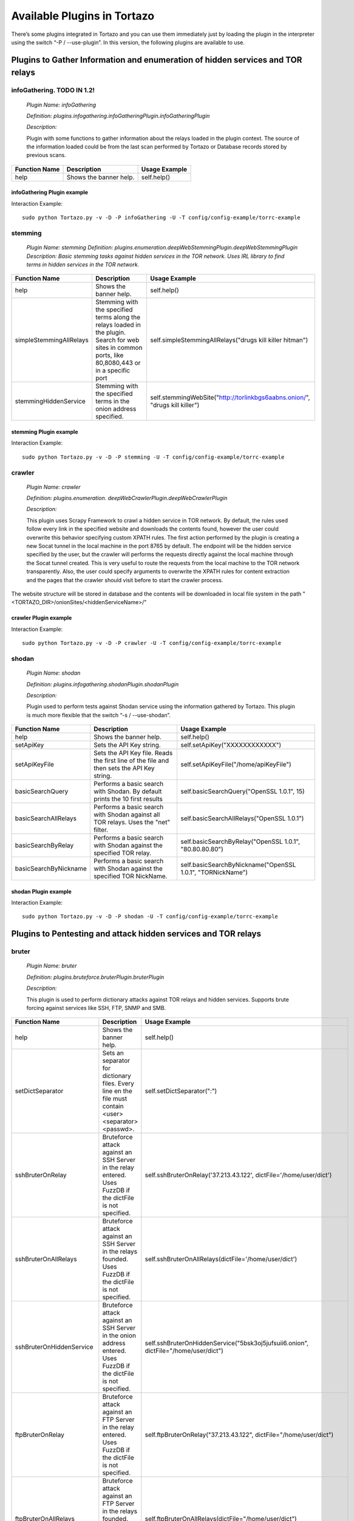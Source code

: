 ****************************************************
Available Plugins in Tortazo
****************************************************

There’s some plugins integrated in Tortazo and you can use them immediately just by loading the plugin in the interpreter using the switch “-P  / --use-plugin”. In this version, the following plugins are available to use.

=================
Plugins to Gather Information and enumeration of hidden services and TOR relays
=================

infoGathering. TODO IN 1.2!
###################

   *Plugin Name: infoGathering*

   *Definition: plugins.infogathering.infoGatheringPlugin.infoGatheringPlugin*

   *Description:*		

   Plugin with some functions to gather information about the relays loaded in the plugin context. The source of the information loaded could be from the last scan performed by Tortazo or Database records stored by previous scans.

====================================   ==========================================================================     ==========================================================================================================
Function Name                          Description                                                                    Usage Example     
====================================   ==========================================================================     ==========================================================================================================
help                                   Shows the banner help.                                                         self.help()
====================================   ==========================================================================     ==========================================================================================================

infoGathering Plugin example
=================
Interaction Example::

    sudo python Tortazo.py -v -D -P infoGathering -U -T config/config-example/torrc-example
    

stemming
###########

    *Plugin Name: stemming*
    *Definition: plugins.enumeration.deepWebStemmingPlugin.deepWebStemmingPlugin*
    *Description: Basic stemming tasks against hidden services in the TOR network. Uses IRL library to find terms in hidden services in the TOR network.*

====================================   ============================================================================     ==========================================================================================================
Function Name                          Description                                                                      Usage Example     
====================================   ============================================================================     ==========================================================================================================
help                                   Shows the banner help.                                                           self.help()
simpleStemmingAllRelays                Stemming with the specified terms along the relays loaded in the plugin.         self.simpleStemmingAllRelays("drugs kill killer hitman")
                                       Search for web sites in common ports, like 80,8080,443 or in a specific port                                       
stemmingHiddenService                  Stemming with the specified terms in the onion address specified.                self.stemmingWebSite("http://torlinkbgs6aabns.onion/", "drugs kill killer")                          
====================================   ============================================================================     ==========================================================================================================

stemming Plugin example
=================

Interaction Example::

    sudo python Tortazo.py -v -D -P stemming -U -T config/config-example/torrc-example


crawler
###########

    *Plugin Name:  crawler*

    *Definition:   plugins.enumeration. deepWebCrawlerPlugin.deepWebCrawlerPlugin*

    *Description:*

    This plugin uses Scrapy Framework to crawl a hidden service in TOR network. By default, the rules used follow every link in the specified website and downloads the contents found, however the user could overwrite this behavior specifying custom XPATH rules. The first action performed by the plugin is creating a new Socat tunnel in the local machine in the port 8765 by default. The endpoint will be the hidden service specified by the user, but the crawler will performs the requests directly against the local machine through the Socat tunnel created. This is very useful to route the requests from the local machine to the TOR network transparently. Also, the user could specify arguments to overwrite the XPATH rules for content extraction and the pages that the crawler should visit before to start the crawler process.
The website structure will be stored in database and the contents will be downloaded in local file system in the path "<TORTAZO_DIR>/onionSites/<hiddenServiceName>/"


====================================   ==========================================================================     ==========================================================================================================
Function Name                          Description                                                                    Usage Example     
====================================   ==========================================================================     ==========================================================================================================
help                                   Shows the banner help.                                                         self.help()
setExtractorRulesAllow                 Sets the XPATH rules to specify the allowed pages to visit and analyse.        self.setExtractorRulesAllow("index\.php| index\.jsp")
                                       This value will be passed to the "allow" attribute of the class:               
                                       "scrapy.contrib.linkextractors.LinkExtractor"
setExtractorRulesDeny                  Sets the XPATH rules to specify the disallowed pages to visit and analyze.     self.setExtractorRulesDeny("index\.php| index\.jsp")
                                       This value will be passed to the “deny” attribute of the class:
                                       “scrapy.contrib.linkextractors.LinkExtractor”                                       
setCrawlRulesLinks                     Sets the XPath rules to extract links from every webpage analyzed.             self.setCrawlRulesLinks('//a[contains(@href, "confidential")]/@href')
                                       Default value should be enough to almost every case, 
                                       however you can use this function to overwrite this value.
                                       Default: '//a/@href' 
setCrawlRulesImages                    Sets the XPath rules to extract images from every webpage analyzed.            self.setCrawlRulesImages('//a[contains(@href, "image")]/@href')
                                       Default value should be enough to almost every case, 
                                       however you can use this function to overwrite this value.
                                       Default: ' //img/@src'
compareWebSiteWithHiddenWebSite        Compares the contents of a website in clear web with the contents              self.compareWebSiteWithHiddenWebSite("http://exit-relay-found.com/", "http://gai12dase4sw3f5a.onion/")
                                       of a web site in TOR’s deep web. 
                                       The return value will be a percent of similitude between both sites.                                       
compareRelaysWithHiddenWebSite         This function will perform an HTTP connection against every relay found.       self.compareRelaysWithHiddenWebSite("http://gai12dase4sw3f5a.onion/")
                                       If the response is a HTTP 200 status code, 
                                       performs an HTTP connection against the hidden service specified 
                                       and compares the contents of both responses.  
                                       The return value will be a percent of similitude between both sites.
crawlOnionWebSite                      This function executes a crawler against the specified hidden service.         *	self.crawlOnionWebSite("http://gai12dase4sw3f5a.onion/")    
                                       The following parameters allows to control the behaviour of the crawler:       * self.crawlOnionWebSite("http://gai12dase4sw3f5a.onion/", hiddenWebSitePort=8080, crawlImages=False)
                                       hiddenWebSite: The hidden site to crawl. This is a mandatory parameter.        * self.crawlOnionWebSite("http://gai12dase4sw3f5a.onion/", crawlFormData=False)
                                       hiddenWebSitePort: Port for the hidden site to crawl. Default value: 80
                                       socatTcpListenPort: Port for the Socat proxy. Default value: 8765
                                       crawlImages: Search and download the images from every page.
                                       Default value: True.
                                       crawlLinks: Search and visit the links found in every page.
                                       Default value: True.
                                       crawlContents: Download and save in local file system the 
                                       contents of every page found. 
                                       crawlFormData: Search the forms in every page and store 
                                       that structure in database.
                                       deepLinks: Number of Links that the crawler will visit in deep. 
                                       useRandomUserAgents: Use a random list of User-Agents 
                                       in every HTTP connection performed by the crawler. 
                                       FuzzDB project is used to get a list of User-Agents reading the file 
                                       fuzzdb/attack-payloads/http-protocol/user-agents.txt
                                       bruterOnProtectedResource: If true, when the spider found an HTTP protected res,
                                       tries to execute an bruteforce attack using the specified dict file or FuzzDB.

====================================   ==========================================================================     ==========================================================================================================

crawler Plugin example
=================

Interaction Example::

    sudo python Tortazo.py -v -D -P crawler -U -T config/config-example/torrc-example


shodan
############

    *Plugin Name: shodan*

    *Definition: plugins.infogathering.shodanPlugin.shodanPlugin*

    *Description:*

    Plugin used to perform tests against Shodan service using the information gathered by Tortazo. This plugin is much more flexible that the switch “-s  /  --use-shodan”.

====================================   ==========================================================================     ==========================================================================================================
Function Name                          Description                                                                    Usage Example     
====================================   ==========================================================================     ==========================================================================================================
help                                   Shows the banner help.                                                         self.help()
setApiKey                              Sets the API Key string.                                                       self.setApiKey("XXXXXXXXXXXX")
setApiKeyFile                          Sets the API Key file.                                                         self.setApiKeyFile("/home/apiKeyFile")
                                       Reads the first line of the file and then sets the API Key string. 
basicSearchQuery                       Performs a basic search with Shodan.                                           self.basicSearchQuery("OpenSSL 1.0.1", 15)
                                       By default prints the 10 first results                                       
basicSearchAllRelays                   Performs a basic search with Shodan against all TOR relays.                    self.basicSearchAllRelays("OpenSSL 1.0.1")
                                       Uses the "net" filter.                                       
basicSearchByRelay                     Performs a basic search with Shodan against the specified TOR relay.           self.basicSearchByRelay("OpenSSL 1.0.1", "80.80.80.80")
basicSearchByNickname                  Performs a basic search with Shodan against the specified TOR NickName.        self.basicSearchByNickname("OpenSSL 1.0.1", "TORNickName")                                        
====================================   ==========================================================================     ==========================================================================================================

shodan Plugin example
=================

Interaction Example::

    sudo python Tortazo.py -v -D -P shodan -U -T config/config-example/torrc-example


=================
Plugins to Pentesting and attack hidden services and TOR relays
=================

bruter
###############
    *Plugin Name: bruter*

    *Definition: plugins.bruteforce.bruterPlugin.bruterPlugin*

    *Description:*

    This plugin is used to perform dictionary attacks against TOR relays and hidden services. Supports brute forcing against services like SSH, FTP, SNMP and SMB.

====================================   ==========================================================================     ===================================================================================================================
Function Name                          Description                                                                    Usage Example     
====================================   ==========================================================================     ===================================================================================================================
help                                   Shows the banner help.                                                         self.help()
setDictSeparator                       Sets an separator for dictionary files.                                        self.setDictSeparator(":")
                                       Every line en the file must contain <user><separator><passwd>.
sshBruterOnRelay                       Bruteforce attack against an SSH Server in the relay entered.                  self.sshBruterOnRelay('37.213.43.122', dictFile='/home/user/dict')
                                       Uses FuzzDB if the dictFile is not specified.                                        
sshBruterOnAllRelays                   Bruteforce attack against an SSH Server in the relays founded.                 self.sshBruterOnAllRelays(dictFile='/home/user/dict')
                                       Uses FuzzDB if the dictFile is not specified.                                       
sshBruterOnHiddenService               Bruteforce attack against an SSH Server in the onion address entered.          self.sshBruterOnHiddenService("5bsk3oj5jufsuii6.onion", dictFile="/home/user/dict")
                                       Uses FuzzDB if the dictFile is not specified.
ftpBruterOnRelay                       Bruteforce attack against an FTP Server in the relay entered.                  self.ftpBruterOnRelay("37.213.43.122", dictFile="/home/user/dict")
                                       Uses FuzzDB if the dictFile is not specified.        
ftpBruterOnAllRelays                   Bruteforce attack against an FTP Server in the relays founded.                 self.ftpBruterOnAllRelays(dictFile="/home/user/dict")
                                       Uses FuzzDB if the dictFile is not specified.                                  
ftpBruterOnHiddenService               Bruteforce attack against an FTP Server in the onion address entered.          self.ftpBruterOnHiddenService("5bsk3oj5jufsuii6.onion", dictFile="/home/user/dict")
                                       Uses FuzzDB if the dictFile is not specified.
smbBruterOnRelay                       Bruteforce attack against an SMB Server in the relay entered.                  self.smbBruterOnRelay("37.213.43.122", dictFile="/home/user/dict")
                                       Uses FuzzDB if the dictFile is not specified.
smbBruterOnAllRelays                   Bruteforce attack against an SMB Server in the relays founded.                 self.smbBruterOnAllRelays(dictFile="/home/user/dict")
                                       Uses FuzzDB if the dictFile is not specified.                                       
smbBruterOnHiddenService               Bruteforce attack against an SMB Server in the onion address entered.          self.smbBruterOnHiddenService("5bsk3oj5jufsuii6.onion", servicePort=139, localPort=139, dictFile="/home/user/dict")
                                       This function uses socat to create a local Socks proxy and 
                                       route the requests from the local machine to the hidden service.                                       
snmpBruterOnRelay                      Bruteforce attack against an SNMP Server in the relay entered.                 self.snmpBruterOnRelay("37.213.43.122", dictFile="/home/user/dict")
                                       Uses FuzzDB if the dictFile is not specified.
snmpBruterOnAllRelays                  Bruteforce attack against an SNMP Server in the relays founded.                self.snmpBruterOnAllRelays(dictFile="/home/user/dict")
                                       Uses FuzzDB if the dictFile is not specified.                         
httpBruterOnSite                       Bruteforce attack against a web site.                                          self.httpBruterOnSite("http://eviltorrelay.com/auth/", dictFile="/home/user/dict")       
                                       Uses FuzzDB if the dictFile is not specified.                         
httpBruterOnHiddenService              Bruteforce attack against an onion site (hidden site in TOR's deep web).       self.httpBruterOnHiddenService("http://5bsk3oj5jufsuii6.onion/auth/", dictFile="/home/user/dict")
                                       Uses FuzzDB if the dictFile is not specified.
====================================   ==========================================================================     ===================================================================================================================

bruter Plugin example
=================

Interaction Example::

    sudo python Tortazo.py -v -D -P bruter -U -T config/config-example/torrc-example


heartBleed
#############

    *Plugin Name: heartBleed*
    
    *Definition: plugins.attack.heartBleedPlugin.heartBleedPlugin*

    *Description:*

    Perform HearthBleed Extension vulnerability tests. This plugin allows to discovery TOR relays with this vulnerability.

====================================   ==========================================================================     ==========================================================================================================
Function Name                          Description                                                                    Usage Example     
====================================   ==========================================================================     ==========================================================================================================
help                                   Shows the banner help.                                                         self.help()
setTarget                              Set the relay for the HeartBleed attack.                                       self.setTarget("1.2.3.4")
                                       Check the targets using the function "printRelaysFound". 
                                       Default port: 443.
setTargetWithPort                      Set the relay and port for the HeartBleed attack.                              self.setTarget("1.2.3.4", "8443")
                                       Check the targets using the function "printRelaysFound".                                       
startAttack                            Starts the HeartBleed attack against the specified target.                     self.startAttack()
startAttackAllRelays                   Starts the HeartBleed attack against all relays loaded in the plugin.          self.startAttackAllRelays()
                                       Default port: 443                                                                              
====================================   ==========================================================================     ==========================================================================================================

heartBleed Plugin example
=================

Interaction Example::

    sudo python Tortazo.py -v -D -P heartBleed -U -T config/config-example/torrc-example


=================
Plugins for integration with Third-Party tools
=================

w3af
#######
 
    *Plugin Name: w3af*
    
    *Definition:   plugins.thirdparty.w3afPlugin.w3afPlugin*
 
    *Description:*

    W3AF is a powerful scanner focused on discovering vulnerabilities and attack 
web applications. As is written in Python and has a GNU/GPL license, you can use the classes and utilities from any script in Python. In this case, the plugin does not 
only cover the features included in w3af, but also allows the execution 
of audits in web applications that are hosted in the deep web. In the official release of W3AF, you can’t use any site on the deep web whose name is an ONION TLD. Using this plugin, you can do it.

====================================   ==========================================================================     ==========================================================================================================
Function Name                          Description                                                                    Usage Example     
====================================   ==========================================================================     ==========================================================================================================
help                                   Shows the banner help.                                                         self.help()
showPluginsByType                      List of available plugins filtered by type.                                    self.showPluginsByType("audit")
showPluginTypes                        List of available plugin types.                                                self.showPluginTypes()
getEnabledPluginsByType                Enabled plugins by types.                                                      self.getEnabledPluginsByType("audit")
getPluginTypeDescription               Description for the plugin type specified.                                     self.getPluginTypeDescription("audit")
getAllEnabledPlugins                   List of enabled plugins.                                                       self.getAllEnabledPlugins()
enablePlugin                           Enable a plugin.                                                               self.enablePlugin("blind_sqli","audit")
disablePlugin                          Disable a plugin.                                                              self.disablePlugin("blind_sqli","audit")
enableAllPlugins                       Enable all plugins.                                                            self.enableAllPlugins("audit")
disableAllPlugins                      Disable all plugins.                                                           self.disableAllPlugins("audit")
getPluginOptions                       Get Options for the plugin specified.                                          self.getPluginOptions("audit","blind_sqli")
setPluginOptions                       Set Options for the plugin specified.                                          self.setPluginOptions("audit","eval","boolean","use_time_delay","False")
getPluginStatus                        Check if the specified plugin is enabled.                                      self.getPluginStatus("audit","eval")
setTarget                              Sets the target for the attack (clear web).                                    self.setTarget("http://www.target.com")
setTargetDeepWeb                       Sets the target in the DeepWeb of TOR.                                         self.setTarget("http://torlongonionpath.onion")
startAttack                            Starts the attack.                                                             self.startAttack()
listMiscConfigs                        List of Misc Settings.                                                         self.listMiscConfigs()
setMiscConfig                          Sets a Misc Setting.                                                           self.setMiscConfig("msf_location","/opt/msf")
listProfiles                           List of Profiles.                                                              self.listProfiles()
useProfile                             Use a Profile.                                                                 self.useProfile("profileName")
createProfileWithCurrentConfig         Creates a new Profile with the current settings.                               self.createProfileWithCurrentConfig("profileName", "Profile Description")
modifyProfileWithCurrentConfig         Modifies an existing profile with the current settings.                        self.modifyProfileWithCurrentConfig("profileName", "Profile Description")
removeProfile                          Removes an existing profile.                                                   self.removeProfile("profileName")
listShells                             List of Shells.                                                                self.listShells()
executeCommand                         Executes a command in the specified shell.                                     self.executeCommand(1,"lsp")
listAttackPlugins                      List of attack plugins.                                                        self.listAttackPlugins()
listInfos                              List of Infos in the Knowledge Base of W3AF.                                   self.listInfos()
listVulnerabilities                    List of Vulns in the Knowledge Base of W3AF.                                   self.listVulnerabilities()
exploitAllVulns                        Exploits all vulns in the Knowledge Base of W3AF.                              self.exploitVulns("sqli")
exploitVuln                            Exploits the specified Vuln in the Knowledge Base of W3AF.                     self.exploitVulns("sqli",18)
====================================   ==========================================================================     ==========================================================================================================

w3af Plugin example
=================

Interaction Example::

    sudo python Tortazo.py -v -D -P w3af -U -T config/config-example/torrc-example -A


nessus
###########
    *Plugin Name:  nessus*
    
    *Definition: plugins.thirdparty.nessusPlugin.nessusPlugin*
    
    *Description:*

    This plugin is responsible for executing the authentication process against a Nessus instance and allows you to use the full features of the Nessus engine against the repeaters 
analyzed by Tortazo. It has the functions necessary to list the available plugins, 
manage policies, users, create specific scans, scheduled scans and query 
reports generated by Nessus. To carry out the interaction between 
Tortazo and Nessus, the pynessus-rest library is used; which has been developed 
primarily to meet the needs of this plugin and directly uses the functions 
available in the latest version of Nessus REST API. In this way, you can run the 
same tasks that are available from the web interface enabled on Nessus. Connection and authentication must be declared in the properties
file located in <TORTAZO_DIR>/config.py, which should specify the details for the connection to the server; these details include the address and port of the Nessus server and the credentials required to access. On other hand, if you want overwrite the configuration values without change the properties file, you can use the switch "-A  /  --plugin-arguments" with the special keywords "nessusHost", "nessusPort", "nessusUser", "nessusPassword".

====================================   ===============================================================================     ==========================================================================================================
Function Name                          Description                                                                         Usage Example     
====================================   ===============================================================================     ==========================================================================================================
help                                   Shows the banner help.                                                              self.help()
serverLoad                             Shows details about the load of the server.                                         self.serverLoad()
                                       Number of opened sessions and memory usage, etc.
feed                                   Return the Nessus Feed.                                                             self.feed()
serverSecureSettingsList               List of Server Secure Settings.                                                     self.serverSecureSettingsList()
serverRegister                         Registers the Nessus server with Tenable Network Security.                          self.serverRegister('FEED_CODE')
serverLoad                             Server Load and Platform Type.                                                      self.serverLoad()
serverUuid                             Server UUID.                                                                        self.serverUuid()
userAdd                                Create a new user.                                                                  self.userAdd('adastra','adastra',0)
                                       The third parameter defines the user as administrator (1) or regular user (0).      
userEdit                               Edit the user specified.                                                            self.userEdit('adastra','new_password',1)
                                       The third parameter defines the user as administrator (1) or regular user (0).                                       
userDelete                             Delete the user specified.                                                          self.userDelete('adastra')
                                       The third parameter defines the user as administrator (1) or regular user (0).                                
userChpasswd                           Change the password for the user specified.                                         self.userChpasswd('adastra','new_password')
                                       The third parameter defines the user as administrator (1) or regular user (0).                                     
usersList                              List of users.                                                                      self.usersList()
pluginsList                            List of plugins.                                                                    self.pluginsList()
pluginAttributesList                   List of plugins attributes for plugin filtering.                                    self.pluginListsFamily('AIX Local Security Checks')
pluginDescription                      Returns the entire description of a given plugin.                                   self.pluginDescription('ping_host.nasl')
pluginsAttributesFamilySearch          Filters against the family of plugins.                                              self.pluginsAttributesFamilySearch('match','or','modicon','description')
pluginsAttributesPluginSearch          Returns the plugins in a family that match a given filter criteria.                 self.pluginsAttributesPluginSearch('match','or','modicon','description','FTP')
                                       Check the Nessus documentation to see filter criteria.
pluginsMd5                             List of plugin file names and corresponding MD5 hashes.                             self.pluginsMd5()
policyList                             List of available policies, policy settings and default values.                     self.policyList()
policyDelete                           Delete the policy specified.                                                        self.policyDelete(POLICY_ID)
policyCopy                             Copies an existing policy to a new policy.                                          self.policyCopy(POLICY_ID)
policyDownload                         Download the policy from the server to the local system.                            self.policyDownload(POLICY_ID, /home/user/policy.nessus)
scanAllRelays                          Create a new scan with all relays loaded.                                           self.scanAllRelays(<POLICY_ID>, 'newScan')
scanByRelay                            Create a new scan with the specified relay.                                         self.scanAllRelays(<POLICY_ID>, 'newScan', <IP_OR_NICKNAME>)
scanStop                               Stops the specified started scan.                                                   self.scanStop(<SCAN_UUID>)
scanResume                             Resumes the specified paused scan.                                                  self.scanResume(<SCAN_UUID>)
scanPause                              Pauses the specified actived scan.                                                  self.scanPause(<SCAN_UUID>)
scanList                               List of scans.                                                                      self.scanList()
scanTemplateAllRelays                  Create a new scan template (scheduled) with all relays loaded.                      self.scanTemplateAllRelays(<POLICY_ID>,<TEMPLATE_NAME>)
scanTemplateByRelay                    Create a new scan template (scheduled) with the specified relay.                    self.scanTemplateByRelay(<POLICY_ID>,<TEMPLATE_NEW_NAME>,<IP_OR_NICKNAME>)
scanTemplateEditAllRelays              Edit the scan template specified with all relays loaded.                            self.scanTemplateEditAllRelays(<POLICY_ID>,<TEMPLATE_NEW_NAME>)
scanTemplateEditByRelay                Edit the scan template specified with the specified relay.                          self.scanTemplateEditByRelay(<TEMPLATE_UUID>,<TEMPLATE_NEW_NAME>,<POLICY_ID>,<IP_OR_NICKNAME>)
scanTemplateDelete                     Delete the scan template specified.                                                 self.scanTemplateDelete(<TEMPLATE_UUID>)
scanTemplateLaunch                     Launch the scan template specified.                                                 self.scanTemplateLaunch(<TEMPLATE_UUID>)
reportList                             List of available scan reports.                                                     self.reportList()
reportDelete                           Delete the specified report.                                                        self.reportDelete(<REPORT_UUID>)
reportHosts                            List of hosts contained in a specified report.                                      self.reportHosts(<REPORT_UUID>)
reportPorts                            List of ports and the number of findings on each port.                              self.reportPorts(<REPORT_UUID>,<HOSTNAME>)
reportDetails                          Details of a scan for a given host.                                                 self.reportDetails(<REPORT_UUID>,<HOSTNAME>,<PORT>,<PROTOCOL>)
reportTags                             Tags of a scan for a given host.                                                    self.reportTags(<REPORT_UUID>, <HOSTNAME>)
reportAttributesList                   List of filter attributes associated with a given report.                           self.reportAttributesList(<REPORT_UUID>)                                         
====================================   ===============================================================================     ==========================================================================================================

nessus Plugin example
=================

Interaction Example::

    sudo python Tortazo.py -v -D -P nessus -U -T config/config-example/torrc-example
    sudo python Tortazo.py -v -D -P nessus -U -T config/config-example/torrc-example -A nessusHost=192.168.1.20,nessusPort=8834,nessusUser=adastra,nessusPassword=adastra